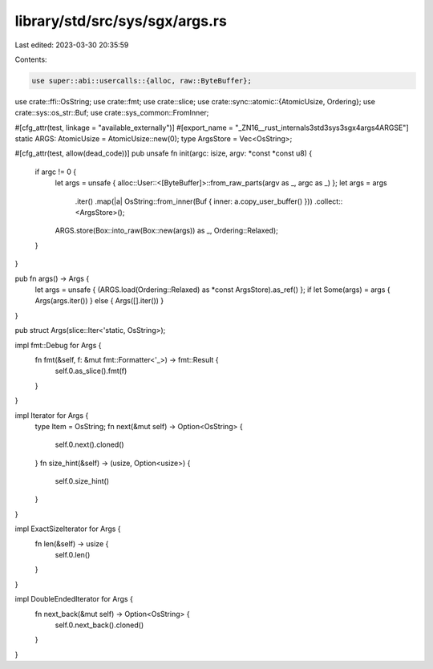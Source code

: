 library/std/src/sys/sgx/args.rs
===============================

Last edited: 2023-03-30 20:35:59

Contents:

.. code-block:: rs

    use super::abi::usercalls::{alloc, raw::ByteBuffer};
use crate::ffi::OsString;
use crate::fmt;
use crate::slice;
use crate::sync::atomic::{AtomicUsize, Ordering};
use crate::sys::os_str::Buf;
use crate::sys_common::FromInner;

#[cfg_attr(test, linkage = "available_externally")]
#[export_name = "_ZN16__rust_internals3std3sys3sgx4args4ARGSE"]
static ARGS: AtomicUsize = AtomicUsize::new(0);
type ArgsStore = Vec<OsString>;

#[cfg_attr(test, allow(dead_code))]
pub unsafe fn init(argc: isize, argv: *const *const u8) {
    if argc != 0 {
        let args = unsafe { alloc::User::<[ByteBuffer]>::from_raw_parts(argv as _, argc as _) };
        let args = args
            .iter()
            .map(|a| OsString::from_inner(Buf { inner: a.copy_user_buffer() }))
            .collect::<ArgsStore>();
        ARGS.store(Box::into_raw(Box::new(args)) as _, Ordering::Relaxed);
    }
}

pub fn args() -> Args {
    let args = unsafe { (ARGS.load(Ordering::Relaxed) as *const ArgsStore).as_ref() };
    if let Some(args) = args { Args(args.iter()) } else { Args([].iter()) }
}

pub struct Args(slice::Iter<'static, OsString>);

impl fmt::Debug for Args {
    fn fmt(&self, f: &mut fmt::Formatter<'_>) -> fmt::Result {
        self.0.as_slice().fmt(f)
    }
}

impl Iterator for Args {
    type Item = OsString;
    fn next(&mut self) -> Option<OsString> {
        self.0.next().cloned()
    }
    fn size_hint(&self) -> (usize, Option<usize>) {
        self.0.size_hint()
    }
}

impl ExactSizeIterator for Args {
    fn len(&self) -> usize {
        self.0.len()
    }
}

impl DoubleEndedIterator for Args {
    fn next_back(&mut self) -> Option<OsString> {
        self.0.next_back().cloned()
    }
}


